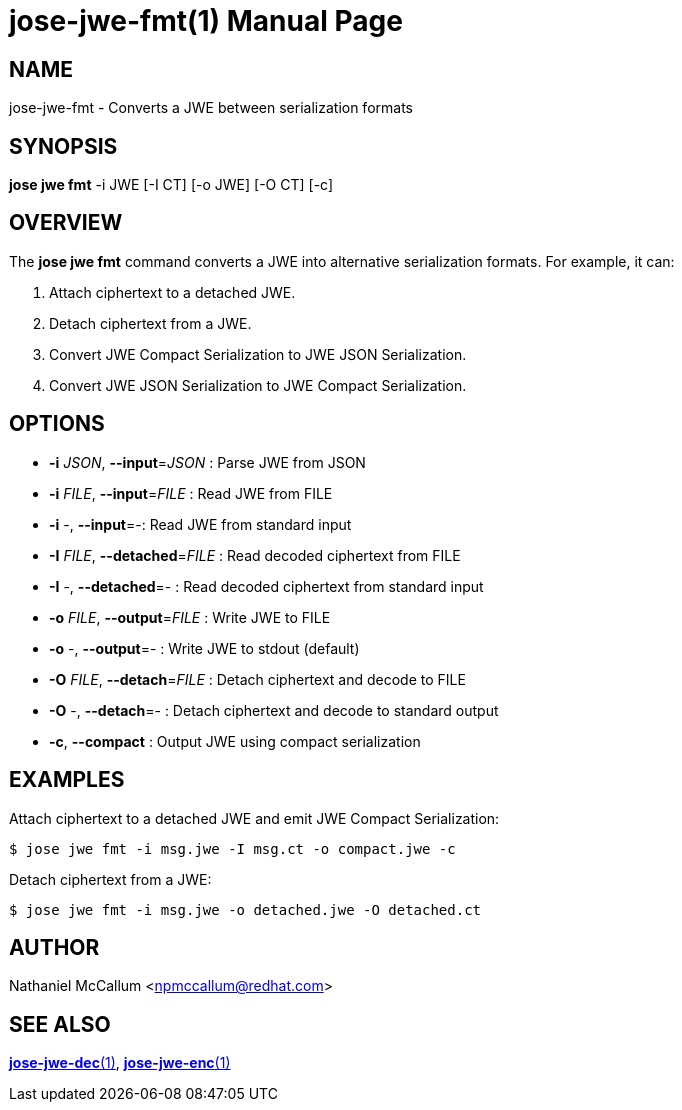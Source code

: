 jose-jwe-fmt(1)
===============
:doctype: manpage

== NAME

jose-jwe-fmt - Converts a JWE between serialization formats

== SYNOPSIS

*jose jwe fmt* -i JWE [-I CT] [-o JWE] [-O CT] [-c]

== OVERVIEW

The *jose jwe fmt* command converts a JWE into alternative serialization
formats. For example, it can:

1. Attach ciphertext to a detached JWE.
2. Detach ciphertext from a JWE.
3. Convert JWE Compact Serialization to JWE JSON Serialization.
4. Convert JWE JSON Serialization to JWE Compact Serialization.

== OPTIONS

*  *-i* _JSON_, *--input*=_JSON_ :
  Parse JWE from JSON

*  *-i* _FILE_, *--input*=_FILE_ :
  Read JWE from FILE

*  *-i* -, *--input*=-:
  Read JWE from standard input

*  *-I* _FILE_, *--detached*=_FILE_ :
  Read decoded ciphertext from FILE

*  *-I* -, *--detached*=- :
  Read decoded ciphertext from standard input

*  *-o* _FILE_, *--output*=_FILE_ :
  Write JWE to FILE

*  *-o* -, *--output*=- :
  Write JWE to stdout (default)

*  *-O* _FILE_, *--detach*=_FILE_ :
  Detach ciphertext and decode to FILE

*  *-O* -, *--detach*=- :
  Detach ciphertext and decode to standard output

*  *-c*, *--compact* :
  Output JWE using compact serialization

== EXAMPLES

Attach ciphertext to a detached JWE and emit JWE Compact Serialization:

    $ jose jwe fmt -i msg.jwe -I msg.ct -o compact.jwe -c

Detach ciphertext from a JWE:

    $ jose jwe fmt -i msg.jwe -o detached.jwe -O detached.ct

== AUTHOR

Nathaniel McCallum <npmccallum@redhat.com>

== SEE ALSO

link:jose-jwe-dec.1.adoc[*jose-jwe-dec*(1)],
link:jose-jwe-enc.1.adoc[*jose-jwe-enc*(1)]
